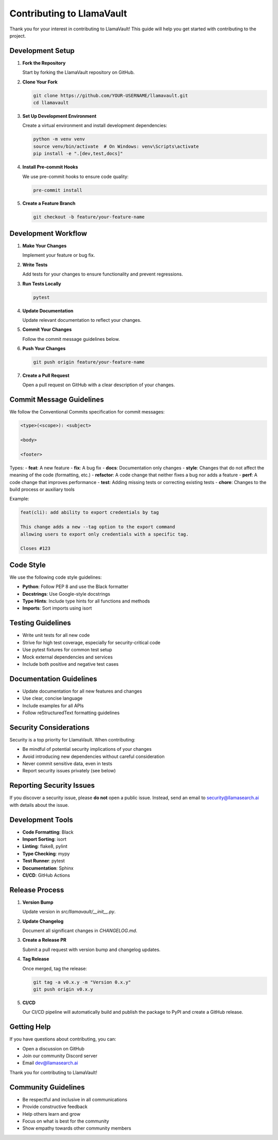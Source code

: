Contributing to LlamaVault
======================

Thank you for your interest in contributing to LlamaVault! This guide will help you get started with contributing to the project.

Development Setup
--------------

1. **Fork the Repository**

   Start by forking the LlamaVault repository on GitHub.

2. **Clone Your Fork**

   .. code-block:: bash

      git clone https://github.com/YOUR-USERNAME/llamavault.git
      cd llamavault

3. **Set Up Development Environment**

   Create a virtual environment and install development dependencies:

   .. code-block:: bash

      python -m venv venv
      source venv/bin/activate  # On Windows: venv\Scripts\activate
      pip install -e ".[dev,test,docs]"

4. **Install Pre-commit Hooks**

   We use pre-commit hooks to ensure code quality:

   .. code-block:: bash

      pre-commit install

5. **Create a Feature Branch**

   .. code-block:: bash

      git checkout -b feature/your-feature-name

Development Workflow
-----------------

1. **Make Your Changes**

   Implement your feature or bug fix.

2. **Write Tests**

   Add tests for your changes to ensure functionality and prevent regressions.

3. **Run Tests Locally**

   .. code-block:: bash

      pytest

4. **Update Documentation**

   Update relevant documentation to reflect your changes.

5. **Commit Your Changes**

   Follow the commit message guidelines below.

6. **Push Your Changes**

   .. code-block:: bash

      git push origin feature/your-feature-name

7. **Create a Pull Request**

   Open a pull request on GitHub with a clear description of your changes.

Commit Message Guidelines
---------------------

We follow the Conventional Commits specification for commit messages:

.. code-block:: text

    <type>(<scope>): <subject>

    <body>

    <footer>

Types:
- **feat**: A new feature
- **fix**: A bug fix
- **docs**: Documentation only changes
- **style**: Changes that do not affect the meaning of the code (formatting, etc.)
- **refactor**: A code change that neither fixes a bug nor adds a feature
- **perf**: A code change that improves performance
- **test**: Adding missing tests or correcting existing tests
- **chore**: Changes to the build process or auxiliary tools

Example:

.. code-block:: text

    feat(cli): add ability to export credentials by tag

    This change adds a new --tag option to the export command
    allowing users to export only credentials with a specific tag.

    Closes #123

Code Style
--------

We use the following code style guidelines:

- **Python**: Follow PEP 8 and use the Black formatter
- **Docstrings**: Use Google-style docstrings
- **Type Hints**: Include type hints for all functions and methods
- **Imports**: Sort imports using isort

Testing Guidelines
--------------

- Write unit tests for all new code
- Strive for high test coverage, especially for security-critical code
- Use pytest fixtures for common test setup
- Mock external dependencies and services
- Include both positive and negative test cases

Documentation Guidelines
--------------------

- Update documentation for all new features and changes
- Use clear, concise language
- Include examples for all APIs
- Follow reStructuredText formatting guidelines

Security Considerations
--------------------

Security is a top priority for LlamaVault. When contributing:

- Be mindful of potential security implications of your changes
- Avoid introducing new dependencies without careful consideration
- Never commit sensitive data, even in tests
- Report security issues privately (see below)

Reporting Security Issues
---------------------

If you discover a security issue, please **do not** open a public issue. Instead, send an email to security@llamasearch.ai with details about the issue.

Development Tools
--------------

- **Code Formatting**: Black
- **Import Sorting**: isort
- **Linting**: flake8, pylint
- **Type Checking**: mypy
- **Test Runner**: pytest
- **Documentation**: Sphinx
- **CI/CD**: GitHub Actions

Release Process
------------

1. **Version Bump**

   Update version in `src/llamavault/__init__.py`.

2. **Update Changelog**

   Document all significant changes in `CHANGELOG.md`.

3. **Create a Release PR**

   Submit a pull request with version bump and changelog updates.

4. **Tag Release**

   Once merged, tag the release:

   .. code-block:: bash

      git tag -a v0.x.y -m "Version 0.x.y"
      git push origin v0.x.y

5. **CI/CD**

   Our CI/CD pipeline will automatically build and publish the package to PyPI and create a GitHub release.

Getting Help
----------

If you have questions about contributing, you can:

- Open a discussion on GitHub
- Join our community Discord server
- Email dev@llamasearch.ai

Thank you for contributing to LlamaVault!

Community Guidelines
-----------------

- Be respectful and inclusive in all communications
- Provide constructive feedback
- Help others learn and grow
- Focus on what is best for the community
- Show empathy towards other community members 